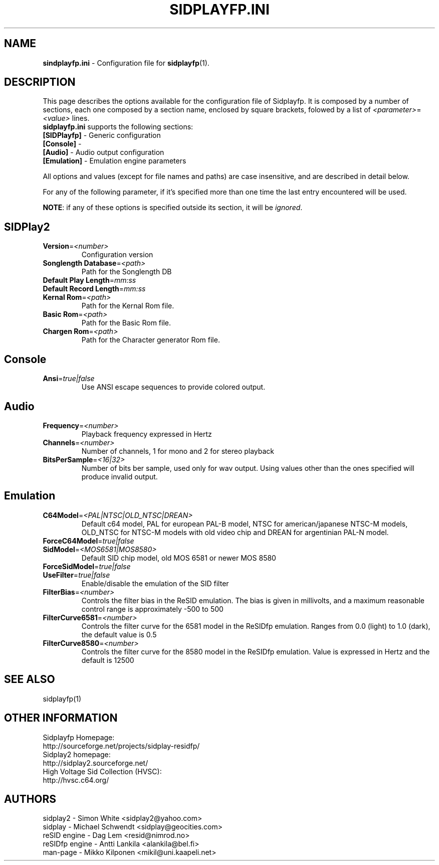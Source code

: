 .\" Copyright 2012 Leandro Nini (drfiemost@users.sourceforge.net)
.TH SIDPLAYFP.INI 5 "18 March 2012" "SID Player Application"
.SH NAME
\fBsindplayfp.ini\fR \- Configuration file for \fBsidplayfp\fR(1).
.SH DESCRIPTION
This page describes the options available for the configuration file of Sidplayfp.
It is composed by a number of sections, each one composed by a section name, enclosed by square brackets, folowed by a list of \fI<parameter>\fR=\fI<value>\fR lines.
.TP
\fBsidplayfp.ini\fR supports the following sections:
.TP
\fB[SIDPlayfp]\fR \- Generic configuration
.TP
\fB[Console]\fR \-
.TP
\fB[Audio]\fR \- Audio output configuration
.TP
\fB[Emulation]\fR \- Emulation engine parameters

.LP
All options and values (except for file names and paths) are case insensitive, and are described in detail below.
.LP
For any of the following parameter, if it's specified more than one time the last entry encountered will be used.
.LP
\fBNOTE\fR: if any of these options is specified outside its section, it will be \fIignored\fR.
.SH SIDPlay2
.br

.TP
\fBVersion\fR=\fI<number>\fR
Configuration version
.br

.TP
\fBSonglength Database\fR=\fI<path>\fR
Path for the Songlength DB
.br

.TP
\fBDefault Play Length\fR=\fImm:ss\fR
.br

.TP
\fBDefault Record Length\fR=\fImm:ss\fR
.br

.TP
\fBKernal Rom\fR=\fI<path>\fR
Path for the Kernal Rom file.
.br

.TP
\fBBasic Rom\fR=\fI<path>\fR
Path for the Basic Rom file.
.br

.TP
\fBChargen Rom\fR=\fI<path>\fR
Path for the Character generator Rom file.
.br

.SH Console
.TP
\fBAnsi\fR=\fItrue|false\fR
Use ANSI escape sequences to provide colored output.
.br

.SH Audio
.TP
\fBFrequency\fR=\fI<number>\fR
Playback frequency expressed in Hertz
.br

.TP
\fBChannels\fR=\fI<number>\fR
Number of channels, 1 for mono and 2 for stereo playback
.br

.TP
\fBBitsPerSample\fR=\fI<16|32>\fR
Number of bits ber sample, used only for wav output. Using values other than the ones specified will produce invalid output.
.br
.SH Emulation
.TP
\fBC64Model\fR=\fI<PAL|NTSC|OLD_NTSC|DREAN>\fR
Default c64 model, PAL for european PAL-B model, NTSC for american/japanese NTSC-M models,
OLD_NTSC for NTSC-M models with old video chip and DREAN for argentinian PAL-N model.
.br

.TP
\fBForceC64Model\fR=\fItrue|false\fR
.br

.TP
\fBSidModel\fR=\fI<MOS6581|MOS8580>\fR
Default SID chip model, old MOS 6581 or newer MOS 8580
.br

.TP
\fBForceSidModel\fR=\fItrue|false\fR
.br

.TP
\fBUseFilter\fR=\fItrue|false\fR
Enable/disable the emulation of the SID filter
.br

.TP
\fBFilterBias\fR=\fI<number>\fR
Controls the filter bias in the ReSID emulation.
The bias is given in millivolts, and a maximum reasonable control range is approximately -500 to 500
.br

.TP
\fBFilterCurve6581\fR=\fI<number>\fR
Controls the filter curve for the 6581 model in the ReSIDfp emulation.
Ranges from 0.0 (light) to 1.0 (dark), the default value is 0.5
.br

.TP
\fBFilterCurve8580\fR=\fI<number>\fR
Controls the filter curve for the 8580 model in the ReSIDfp emulation.
Value is expressed in Hertz and the default is 12500
.br

.SH "SEE ALSO"
sidplayfp(1)

.RS
.SH OTHER INFORMATION
Sidplayfp Homepage:
    http://sourceforge.net/projects/sidplay-residfp/
.br
Sidplay2 homepage:
    http://sidplay2.sourceforge.net/
.br
High Voltage Sid Collection (HVSC):
    http://hvsc.c64.org/
.SH AUTHORS
sidplay2     - Simon White <sidplay2@yahoo.com>
.br
sidplay      - Michael Schwendt <sidplay@geocities.com>
.br
reSID engine - Dag Lem <resid@nimrod.no>
.br
reSIDfp engine - Antti Lankila <alankila@bel.fi>
.br
man-page     - Mikko Kilponen <mikil@uni.kaapeli.net>
